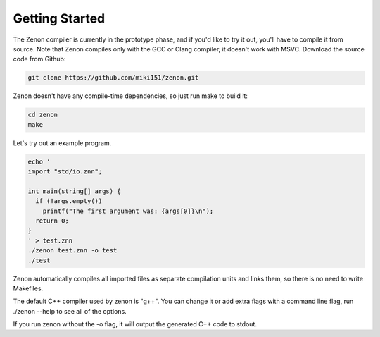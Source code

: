 
Getting Started
===============

The Zenon compiler is currently in the prototype phase, and if you'd like to try it out,
you'll have to compile it from source. Note that Zenon compiles only with the GCC or Clang compiler, it doesn't work with MSVC.
Download the source code from Github:

.. code-block:: bash

  git clone https://github.com/miki151/zenon.git

Zenon doesn't have any compile-time dependencies, so just run make to build it:

.. code-block:: bash

  cd zenon
  make

Let's try out an example program.

.. code-block:: bash

  echo '
  import "std/io.znn";
  
  int main(string[] args) {
    if (!args.empty())
      printf("The first argument was: {args[0]}\n");
    return 0;
  }
  ' > test.znn
  ./zenon test.znn -o test
  ./test

Zenon automatically compiles all imported files as separate compilation units and links them,
so there is no need to write Makefiles.

The default C++ compiler used by zenon is "g++". You can change it or add extra flags with a command line flag, run ./zenon --help to see all of the options.

If you run zenon without the -o flag, it will output the generated C++ code to stdout.
